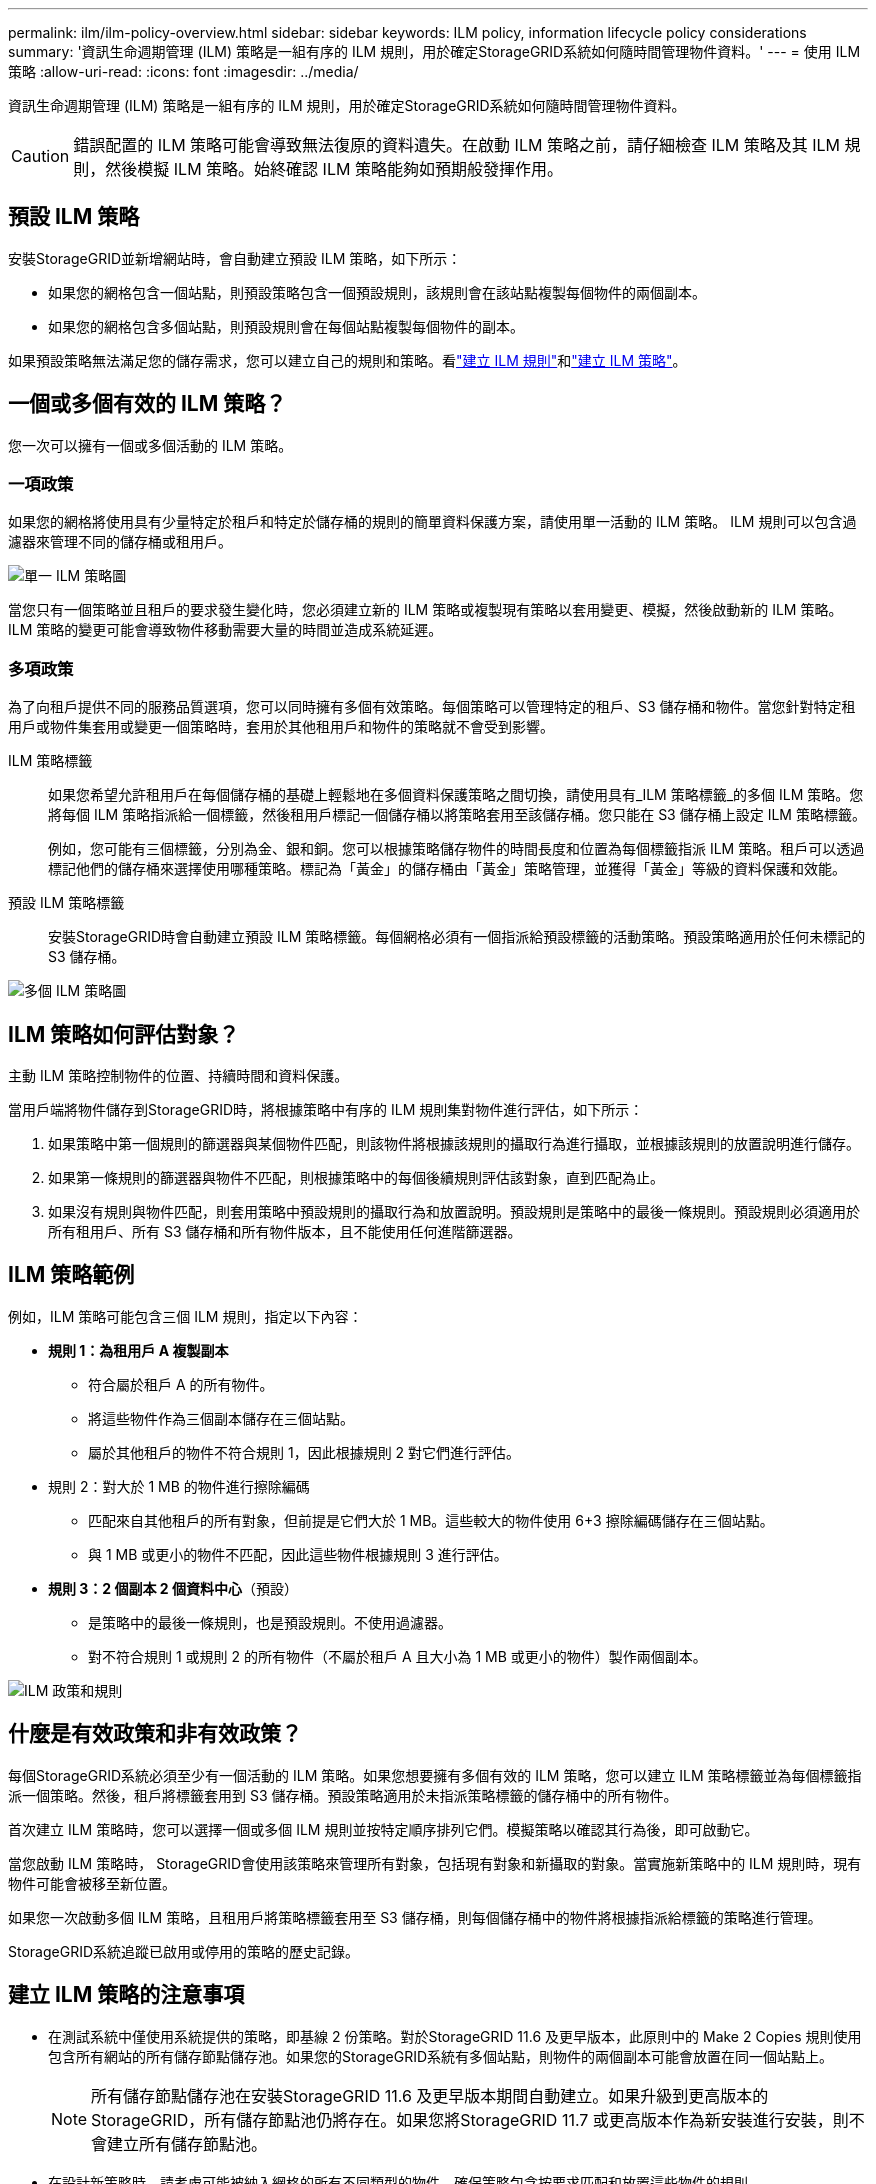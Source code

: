 ---
permalink: ilm/ilm-policy-overview.html 
sidebar: sidebar 
keywords: ILM policy, information lifecycle policy considerations 
summary: '資訊生命週期管理 (ILM) 策略是一組有序的 ILM 規則，用於確定StorageGRID系統如何隨時間管理物件資料。' 
---
= 使用 ILM 策略
:allow-uri-read: 
:icons: font
:imagesdir: ../media/


[role="lead"]
資訊生命週期管理 (ILM) 策略是一組有序的 ILM 規則，用於確定StorageGRID系統如何隨時間管理物件資料。


CAUTION: 錯誤配置的 ILM 策略可能會導致無法復原的資料遺失。在啟動 ILM 策略之前，請仔細檢查 ILM 策略及其 ILM 規則，然後模擬 ILM 策略。始終確認 ILM 策略能夠如預期般發揮作用。



== 預設 ILM 策略

安裝StorageGRID並新增網站時，會自動建立預設 ILM 策略，如下所示：

* 如果您的網格包含一個站點，則預設策略包含一個預設規則，該規則會在該站點複製每個物件的兩個副本。
* 如果您的網格包含多個站點，則預設規則會在每個站點複製每個物件的副本。


如果預設策略無法滿足您的儲存需求，您可以建立自己的規則和策略。看link:what-ilm-rule-is.html["建立 ILM 規則"]和link:creating-ilm-policy.html["建立 ILM 策略"]。



== 一個或多個有效的 ILM 策略？

您一次可以擁有一個或多個活動的 ILM 策略。



=== 一項政策

如果您的網格將使用具有少量特定於租戶和特定於儲存桶的規則的簡單資料保護方案，請使用單一活動的 ILM 策略。  ILM 規則可以包含過濾器來管理不同的儲存桶或租用戶。

image::../media/ilm-policies-single.png[單一 ILM 策略圖]

當您只有一個策略並且租戶的要求發生變化時，您必須建立新的 ILM 策略或複製現有策略以套用變更、模擬，然後啟動新的 ILM 策略。  ILM 策略的變更可能會導致物件移動需要大量的時間並造成系統延遲。



=== 多項政策

為了向租戶提供不同的服務品質選項，您可以同時擁有多個有效策略。每個策略可以管理特定的租戶、S3 儲存桶和物件。當您針對特定租用戶或物件集套用或變更一個策略時，套用於其他租用戶和物件的策略就不會受到影響。

ILM 策略標籤:: 如果您希望允許租用戶在每個儲存桶的基礎上輕鬆地在多個資料保護策略之間切換，請使用具有_ILM 策略標籤_的多個 ILM 策略。您將每個 ILM 策略指派給一個標籤，然後租用戶標記一個儲存桶以將策略套用至該儲存桶。您只能在 S3 儲存桶上設定 ILM 策略標籤。
+
--
例如，您可能有三個標籤，分別為金、銀和銅。您可以根據策略儲存物件的時間長度和位置為每個標籤指派 ILM 策略。租戶可以透過標記他們的儲存桶來選擇使用哪種策略。標記為「黃金」的儲存桶由「黃金」策略管理，並獲得「黃金」等級的資料保護和效能。

--
預設 ILM 策略標籤:: 安裝StorageGRID時會自動建立預設 ILM 策略標籤。每個網格必須有一個指派給預設標籤的活動策略。預設策略適用於任何未標記的 S3 儲存桶。


image::../media/ilm-policies-tags-conceptual.png[多個 ILM 策略圖]



== ILM 策略如何評估對象？

主動 ILM 策略控制物件的位置、持續時間和資料保護。

當用戶端將物件儲存到StorageGRID時，將根據策略中有序的 ILM 規則集對物件進行評估，如下所示：

. 如果策略中第一個規則的篩選器與某個物件匹配，則該物件將根據該規則的攝取行為進行攝取，並根據該規則的放置說明進行儲存。
. 如果第一條規則的篩選器與物件不匹配，則根據策略中的每個後續規則評估該對象，直到匹配為止。
. 如果沒有規則與物件匹配，則套用策略中預設規則的攝取行為和放置說明。預設規則是策略中的最後一條規則。預設規則必須適用於所有租用戶、所有 S3 儲存桶和所有物件版本，且不能使用任何進階篩選器。




== ILM 策略範例

例如，ILM 策略可能包含三個 ILM 規則，指定以下內容：

* *規則 1：為租用戶 A 複製副本*
+
** 符合屬於租戶 A 的所有物件。
** 將這些物件作為三個副本儲存在三個站點。
** 屬於其他租戶的物件不符合規則 1，因此根據規則 2 對它們進行評估。


* 規則 2：對大於 1 MB 的物件進行擦除編碼
+
** 匹配來自其他租戶的所有對象，但前提是它們大於 1 MB。這些較大的物件使用 6+3 擦除編碼儲存在三個站點。
** 與 1 MB 或更小的物件不匹配，因此這些物件根據規則 3 進行評估。


* *規則 3：2 個副本 2 個資料中心*（預設）
+
** 是策略中的最後一條規則，也是預設規則。不使用過濾器。
** 對不符合規則 1 或規則 2 的所有物件（不屬於租戶 A 且大小為 1 MB 或更小的物件）製作兩個副本。




image::../media/ilm_policy_and_rules.png[ILM 政策和規則]



== 什麼是有效政策和非有效政策？

每個StorageGRID系統必須至少有一個活動的 ILM 策略。如果您想要擁有多個有效的 ILM 策略，您可以建立 ILM 策略標籤並為每個標籤指派一個策略。然後，租戶將標籤套用到 S3 儲存桶。預設策略適用於未指派策略標籤的儲存桶中的所有物件。

首次建立 ILM 策略時，您可以選擇一個或多個 ILM 規則並按特定順序排列它們。模擬策略以確認其行為後，即可啟動它。

當您啟動 ILM 策略時， StorageGRID會使用該策略來管理所有對象，包括現有對象和新攝取的對象。當實施新策略中的 ILM 規則時，現有物件可能會被移至新位置。

如果您一次啟動多個 ILM 策略，且租用戶將策略標籤套用至 S3 儲存桶，則每個儲存桶中的物件將根據指派給標籤的策略進行管理。

StorageGRID系統追蹤已啟用或停用的策略的歷史記錄。



== 建立 ILM 策略的注意事項

* 在測試系統中僅使用系統提供的策略，即基線 2 份策略。對於StorageGRID 11.6 及更早版本，此原則中的 Make 2 Copies 規則使用包含所有網站的所有儲存節點儲存池。如果您的StorageGRID系統有多個站點，則物件的兩個副本可能會放置在同一個站點上。
+

NOTE: 所有儲存節點儲存池在安裝StorageGRID 11.6 及更早版本期間自動建立。如果升級到更高版本的StorageGRID，所有儲存節點池仍將存在。如果您將StorageGRID 11.7 或更高版本作為新安裝進行安裝，則不會建立所有儲存節點池。

* 在設計新策略時，請考慮可能被納入網格的所有不同類型的物件。確保策略包含按要求匹配和放置這些物件的規則。
* 使 ILM 策略盡可能簡單。這樣可以避免StorageGRID系統隨時間發生更改時物件資料無法得到預期保護的潛在危險情況。
* 確保策略中的規則順序正確。當策略被啟動時，新的和現有的物件將按照列出的順序從頂部開始由規則進行評估。例如，如果策略中的第一個規則與某個物件匹配，則該物件將不會被任何其他規則評估。
* 每個 ILM 策略中的最後一條規則是預設 ILM 規則，它不能使用任何過濾器。如果某個物件尚未與另一個規則匹配，則預設規則控制該物件的放置位置以及保留時間。
* 在啟動新策略之前，請檢查該策略對現有物件的位置所做的任何變更。在評估和實施新位置時，更改現有物件的位置可能會導致臨時資源問題。

